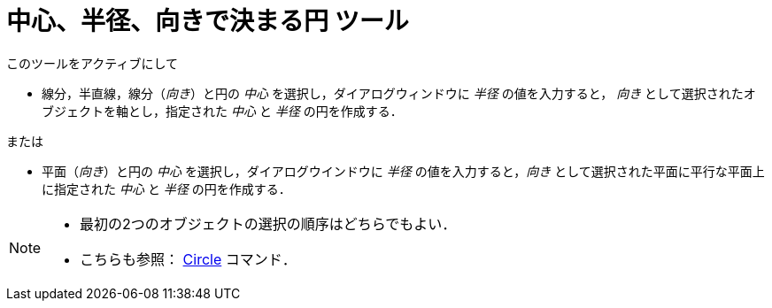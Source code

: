 = 中心、半径、向きで決まる円 ツール
:page-en: tools/Circle_with_Center_Radius_and_Direction
ifdef::env-github[:imagesdir: /ja/modules/ROOT/assets/images]

このツールをアクティブにして

* 線分，半直線，線分（_向き_）と円の _中心_ を選択し，ダイアログウィンドウに _半径_ の値を入力すると， _向き_
として選択されたオブジェクトを軸とし，指定された _中心_ と _半径_ の円を作成する．

または

* 平面（_向き_）と円の _中心_ を選択し，ダイアログウインドウに _半径_ の値を入力すると，_向き_
として選択された平面に平行な平面上に指定された _中心_ と _半径_ の円を作成する．



[NOTE]
====

* 最初の2つのオブジェクトの選択の順序はどちらでもよい．
* こちらも参照： xref:/commands/Circle.adoc[Circle] コマンド．

====
